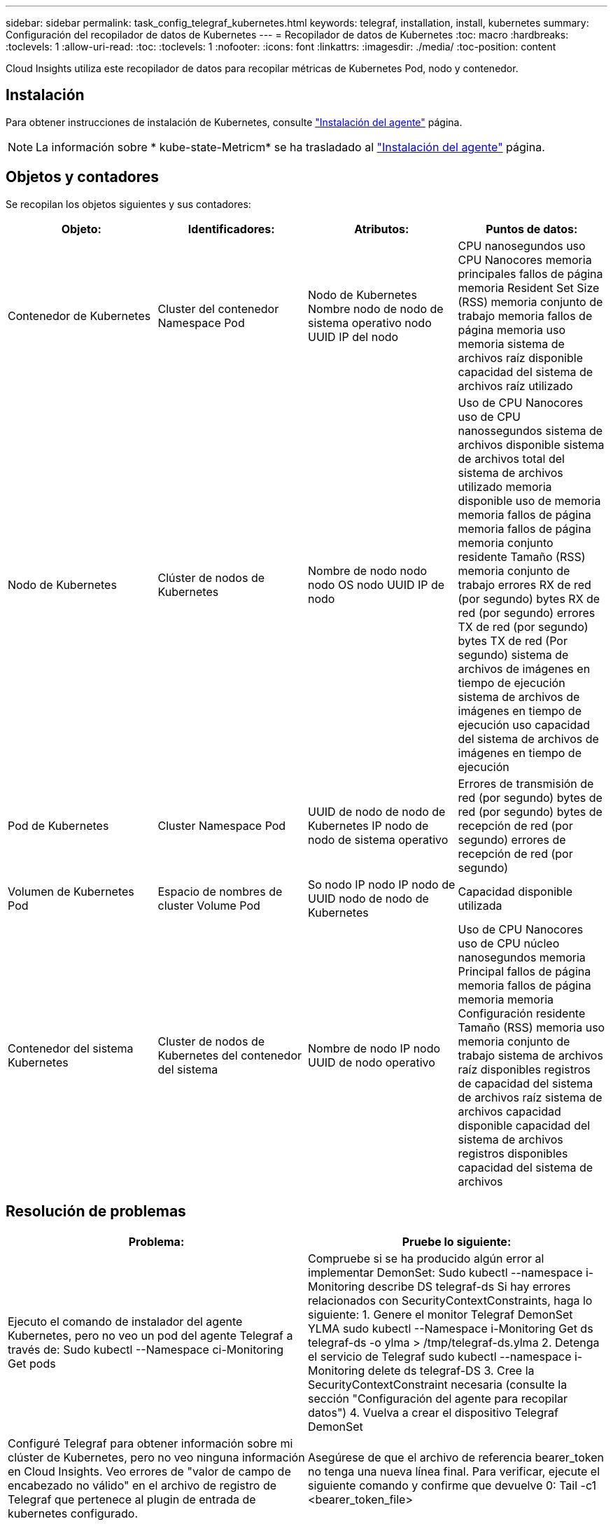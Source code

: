 ---
sidebar: sidebar 
permalink: task_config_telegraf_kubernetes.html 
keywords: telegraf, installation, install, kubernetes 
summary: Configuración del recopilador de datos de Kubernetes 
---
= Recopilador de datos de Kubernetes
:toc: macro
:hardbreaks:
:toclevels: 1
:allow-uri-read: 
:toc: 
:toclevels: 1
:nofooter: 
:icons: font
:linkattrs: 
:imagesdir: ./media/
:toc-position: content


[role="lead"]
Cloud Insights utiliza este recopilador de datos para recopilar métricas de Kubernetes Pod, nodo y contenedor.



== Instalación

Para obtener instrucciones de instalación de Kubernetes, consulte link:task_config_telegraf_agent.html#kubernetes["Instalación del agente"] página.


NOTE: La información sobre * kube-state-Metricm* se ha trasladado al link:task_config_telegraf_agent.html#kubernetes["Instalación del agente"] página.



== Objetos y contadores

Se recopilan los objetos siguientes y sus contadores:

[cols="<.<,<.<,<.<,<.<"]
|===
| Objeto: | Identificadores: | Atributos: | Puntos de datos: 


| Contenedor de Kubernetes | Cluster del contenedor Namespace Pod | Nodo de Kubernetes Nombre nodo de nodo de sistema operativo nodo UUID IP del nodo | CPU nanosegundos uso CPU Nanocores memoria principales fallos de página memoria Resident Set Size (RSS) memoria conjunto de trabajo memoria fallos de página memoria uso memoria sistema de archivos raíz disponible capacidad del sistema de archivos raíz utilizado 


| Nodo de Kubernetes | Clúster de nodos de Kubernetes | Nombre de nodo nodo nodo OS nodo UUID IP de nodo | Uso de CPU Nanocores uso de CPU nanossegundos sistema de archivos disponible sistema de archivos total del sistema de archivos utilizado memoria disponible uso de memoria memoria fallos de página memoria fallos de página memoria conjunto residente Tamaño (RSS) memoria conjunto de trabajo errores RX de red (por segundo) bytes RX de red (por segundo) errores TX de red (por segundo) bytes TX de red (Por segundo) sistema de archivos de imágenes en tiempo de ejecución sistema de archivos de imágenes en tiempo de ejecución uso capacidad del sistema de archivos de imágenes en tiempo de ejecución 


| Pod de Kubernetes | Cluster Namespace Pod | UUID de nodo de nodo de Kubernetes IP nodo de nodo de sistema operativo | Errores de transmisión de red (por segundo) bytes de red (por segundo) bytes de recepción de red (por segundo) errores de recepción de red (por segundo) 


| Volumen de Kubernetes Pod | Espacio de nombres de cluster Volume Pod | So nodo IP nodo IP nodo de UUID nodo de nodo de Kubernetes | Capacidad disponible utilizada 


| Contenedor del sistema Kubernetes | Cluster de nodos de Kubernetes del contenedor del sistema | Nombre de nodo IP nodo UUID de nodo operativo | Uso de CPU Nanocores uso de CPU núcleo nanosegundos memoria Principal fallos de página memoria fallos de página memoria memoria Configuración residente Tamaño (RSS) memoria uso memoria conjunto de trabajo sistema de archivos raíz disponibles registros de capacidad del sistema de archivos raíz sistema de archivos capacidad disponible capacidad del sistema de archivos registros disponibles capacidad del sistema de archivos 
|===


== Resolución de problemas

[cols="2*"]
|===
| Problema: | Pruebe lo siguiente: 


| Ejecuto el comando de instalador del agente Kubernetes, pero no veo un pod del agente Telegraf a través de: Sudo kubectl --Namespace ci-Monitoring Get pods | Compruebe si se ha producido algún error al implementar DemonSet: Sudo kubectl --namespace i-Monitoring describe DS telegraf-ds Si hay errores relacionados con SecurityContextConstraints, haga lo siguiente: 1. Genere el monitor Telegraf DemonSet YLMA sudo kubectl --Namespace i-Monitoring Get ds telegraf-ds -o ylma > /tmp/telegraf-ds.ylma 2. Detenga el servicio de Telegraf sudo kubectl --namespace i-Monitoring delete ds telegraf-DS 3. Cree la SecurityContextConstraint necesaria (consulte la sección "Configuración del agente para recopilar datos") 4. Vuelva a crear el dispositivo Telegraf DemonSet 


| Configuré Telegraf para obtener información sobre mi clúster de Kubernetes, pero no veo ninguna información en Cloud Insights. Veo errores de "valor de campo de encabezado no válido" en el archivo de registro de Telegraf que pertenece al plugin de entrada de kubernetes configurado. | Asegúrese de que el archivo de referencia bearer_token no tenga una nueva línea final. Para verificar, ejecute el siguiente comando y confirme que devuelve 0: Tail -c1 <bearer_token_file> 
|===
Puede encontrar información adicional en link:concept_requesting_support.html["Soporte técnico"] página.
